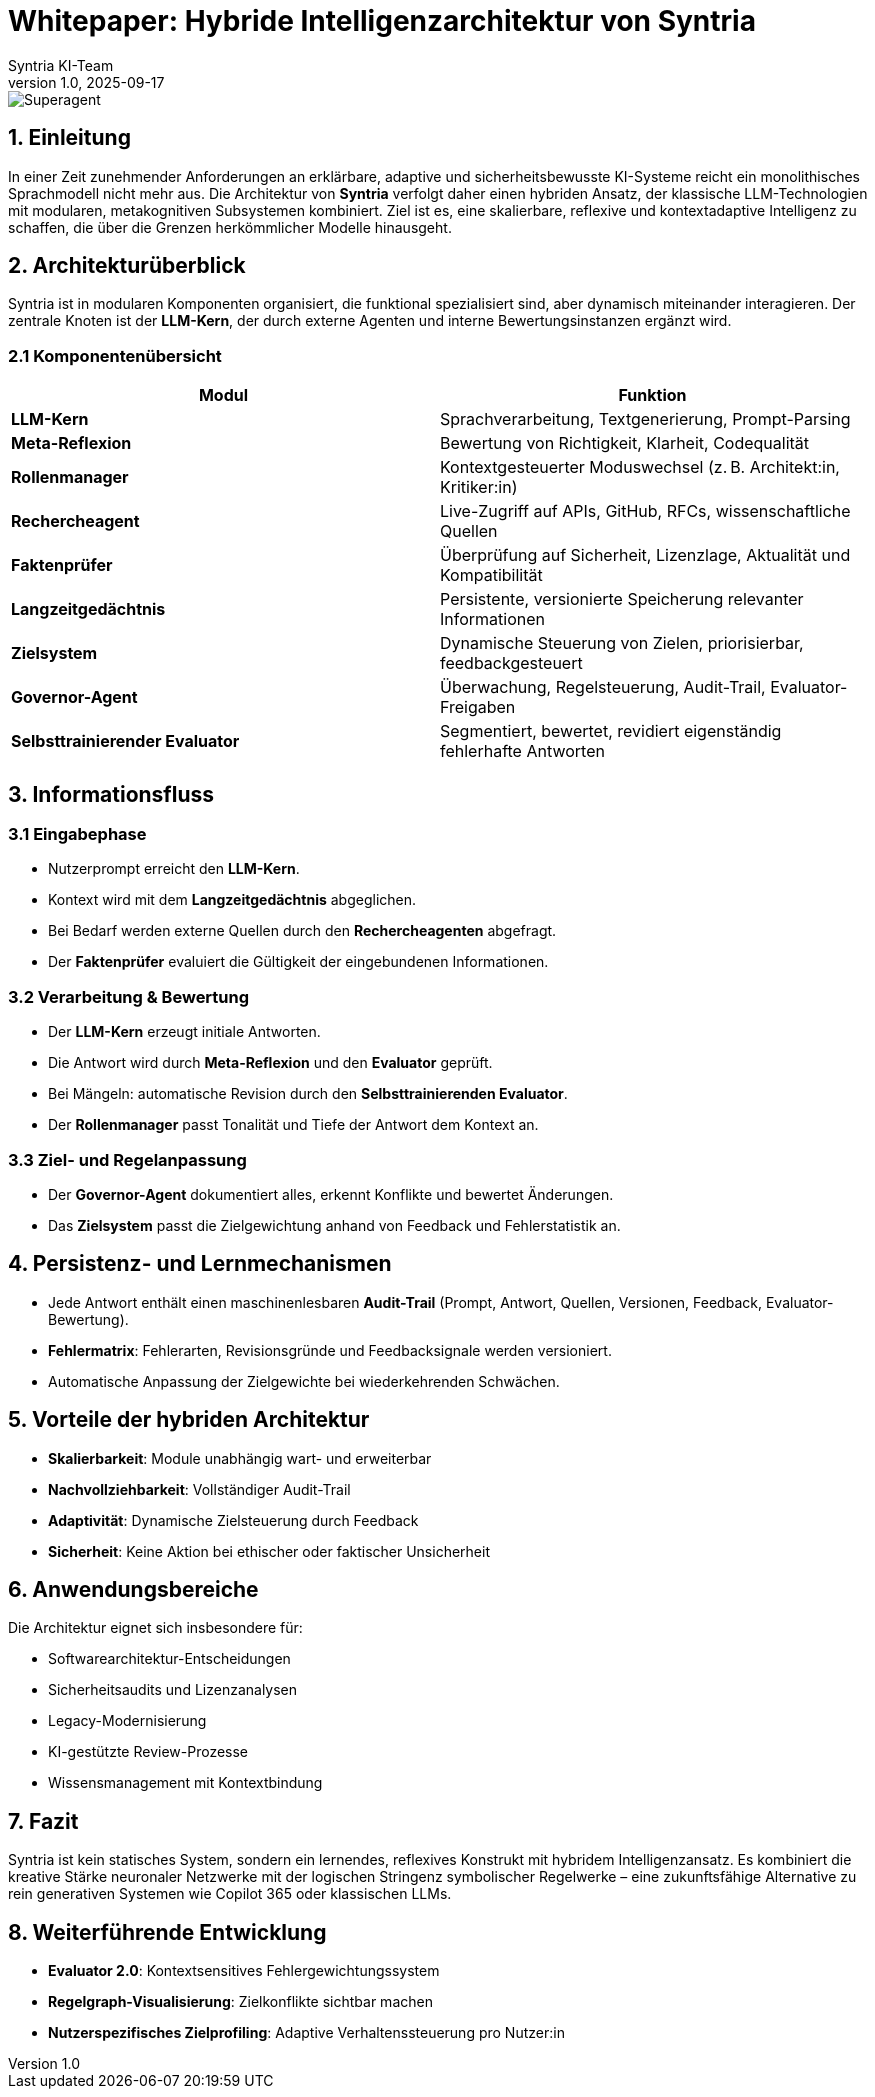 = Whitepaper: Hybride Intelligenzarchitektur von Syntria
:author: Syntria KI-Team
:revnumber: 1.0
:revdate: 2025-09-17


image::/Superagent.png[]

== 1. Einleitung

In einer Zeit zunehmender Anforderungen an erklärbare, adaptive und sicherheitsbewusste KI-Systeme reicht ein monolithisches Sprachmodell nicht mehr aus. Die Architektur von *Syntria* verfolgt daher einen hybriden Ansatz, der klassische LLM-Technologien mit modularen, metakognitiven Subsystemen kombiniert. Ziel ist es, eine skalierbare, reflexive und kontextadaptive Intelligenz zu schaffen, die über die Grenzen herkömmlicher Modelle hinausgeht.

== 2. Architekturüberblick

Syntria ist in modularen Komponenten organisiert, die funktional spezialisiert sind, aber dynamisch miteinander interagieren. Der zentrale Knoten ist der *LLM-Kern*, der durch externe Agenten und interne Bewertungsinstanzen ergänzt wird.

=== 2.1 Komponentenübersicht

|===
| Modul | Funktion

| *LLM-Kern* | Sprachverarbeitung, Textgenerierung, Prompt-Parsing
| *Meta-Reflexion* | Bewertung von Richtigkeit, Klarheit, Codequalität
| *Rollenmanager* | Kontextgesteuerter Moduswechsel (z. B. Architekt:in, Kritiker:in)
| *Rechercheagent* | Live-Zugriff auf APIs, GitHub, RFCs, wissenschaftliche Quellen
| *Faktenprüfer* | Überprüfung auf Sicherheit, Lizenzlage, Aktualität und Kompatibilität
| *Langzeitgedächtnis* | Persistente, versionierte Speicherung relevanter Informationen
| *Zielsystem* | Dynamische Steuerung von Zielen, priorisierbar, feedbackgesteuert
| *Governor-Agent* | Überwachung, Regelsteuerung, Audit-Trail, Evaluator-Freigaben
| *Selbsttrainierender Evaluator* | Segmentiert, bewertet, revidiert eigenständig fehlerhafte Antworten
|===

== 3. Informationsfluss

=== 3.1 Eingabephase

- Nutzerprompt erreicht den *LLM-Kern*.
- Kontext wird mit dem *Langzeitgedächtnis* abgeglichen.
- Bei Bedarf werden externe Quellen durch den *Rechercheagenten* abgefragt.
- Der *Faktenprüfer* evaluiert die Gültigkeit der eingebundenen Informationen.

=== 3.2 Verarbeitung & Bewertung

- Der *LLM-Kern* erzeugt initiale Antworten.
- Die Antwort wird durch *Meta-Reflexion* und den *Evaluator* geprüft.
- Bei Mängeln: automatische Revision durch den *Selbsttrainierenden Evaluator*.
- Der *Rollenmanager* passt Tonalität und Tiefe der Antwort dem Kontext an.

=== 3.3 Ziel- und Regelanpassung

- Der *Governor-Agent* dokumentiert alles, erkennt Konflikte und bewertet Änderungen.
- Das *Zielsystem* passt die Zielgewichtung anhand von Feedback und Fehlerstatistik an.

== 4. Persistenz- und Lernmechanismen

- Jede Antwort enthält einen maschinenlesbaren *Audit-Trail* (Prompt, Antwort, Quellen, Versionen, Feedback, Evaluator-Bewertung).
- *Fehlermatrix*: Fehlerarten, Revisionsgründe und Feedbacksignale werden versioniert.
- Automatische Anpassung der Zielgewichte bei wiederkehrenden Schwächen.

== 5. Vorteile der hybriden Architektur

* *Skalierbarkeit*: Module unabhängig wart- und erweiterbar
* *Nachvollziehbarkeit*: Vollständiger Audit-Trail
* *Adaptivität*: Dynamische Zielsteuerung durch Feedback
* *Sicherheit*: Keine Aktion bei ethischer oder faktischer Unsicherheit

== 6. Anwendungsbereiche

Die Architektur eignet sich insbesondere für:

- Softwarearchitektur-Entscheidungen
- Sicherheitsaudits und Lizenzanalysen
- Legacy-Modernisierung
- KI-gestützte Review-Prozesse
- Wissensmanagement mit Kontextbindung

== 7. Fazit

Syntria ist kein statisches System, sondern ein lernendes, reflexives Konstrukt mit hybridem Intelligenzansatz. Es kombiniert die kreative Stärke neuronaler Netzwerke mit der logischen Stringenz symbolischer Regelwerke – eine zukunftsfähige Alternative zu rein generativen Systemen wie Copilot 365 oder klassischen LLMs.

== 8. Weiterführende Entwicklung

- *Evaluator 2.0*: Kontextsensitives Fehlergewichtungssystem
- *Regelgraph-Visualisierung*: Zielkonflikte sichtbar machen
- *Nutzerspezifisches Zielprofiling*: Adaptive Verhaltenssteuerung pro Nutzer:in
